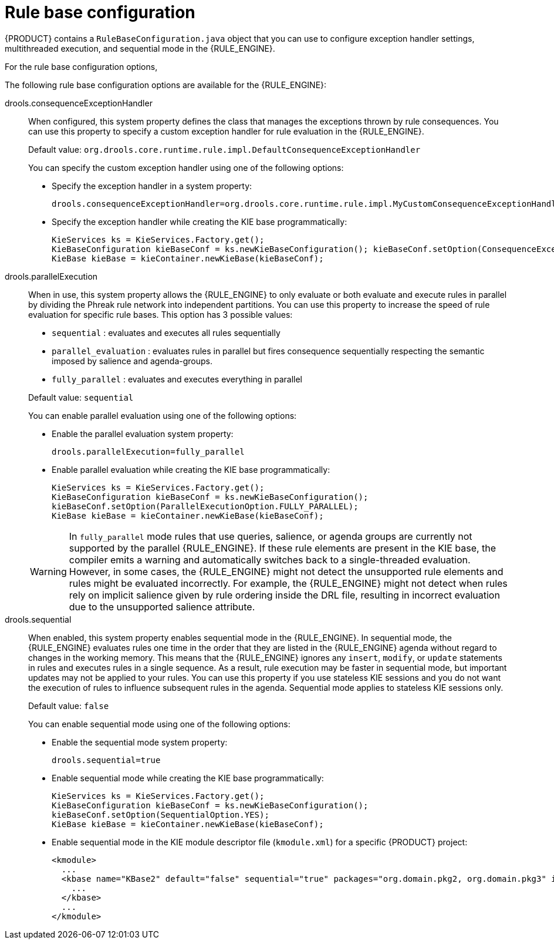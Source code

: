 ////
Licensed to the Apache Software Foundation (ASF) under one
or more contributor license agreements.  See the NOTICE file
distributed with this work for additional information
regarding copyright ownership.  The ASF licenses this file
to you under the Apache License, Version 2.0 (the
"License"); you may not use this file except in compliance
with the License.  You may obtain a copy of the License at

    http://www.apache.org/licenses/LICENSE-2.0

  Unless required by applicable law or agreed to in writing,
  software distributed under the License is distributed on an
  "AS IS" BASIS, WITHOUT WARRANTIES OR CONDITIONS OF ANY
  KIND, either express or implied.  See the License for the
  specific language governing permissions and limitations
  under the License.
////

[id='rule-base-configuration-con_{context}']

= Rule base configuration

{PRODUCT} contains a `RuleBaseConfiguration.java` object that you can use to configure exception handler settings, multithreaded execution, and sequential mode in the {RULE_ENGINE}.

For the rule base configuration options,
ifdef::DROOLS,JBPM,OP[]
see the {PRODUCT} https://github.com/apache/incubator-kie-drools/blob/{COMMUNITY_VERSION_BRANCH}/drools-core/src/main/java/org/drools/core/RuleBaseConfiguration.java[RuleBaseConfiguration.java] page in GitHub.
endif::[]

The following rule base configuration options are available for the {RULE_ENGINE}:

drools.consequenceExceptionHandler::
When configured, this system property defines the class that manages the exceptions thrown by rule consequences. You can use this property to specify a custom exception handler for rule evaluation in the {RULE_ENGINE}.
+
--
Default value: `org.drools.core.runtime.rule.impl.DefaultConsequenceExceptionHandler`

You can specify the custom exception handler using one of the following options:

* Specify the exception handler in a system property:
+
[source]
----
drools.consequenceExceptionHandler=org.drools.core.runtime.rule.impl.MyCustomConsequenceExceptionHandler
----

* Specify the exception handler while creating the KIE base programmatically:
+
[source,java]
----
KieServices ks = KieServices.Factory.get();
KieBaseConfiguration kieBaseConf = ks.newKieBaseConfiguration(); kieBaseConf.setOption(ConsequenceExceptionHandlerOption.get(MyCustomConsequenceExceptionHandler.class));
KieBase kieBase = kieContainer.newKieBase(kieBaseConf);
----
--

drools.parallelExecution::
When in use, this system property allows the {RULE_ENGINE} to only evaluate or both evaluate and execute rules in parallel by dividing the Phreak rule network into independent partitions. You can use this property to increase the speed of rule evaluation for specific rule bases. This option has 3 possible values:

* `sequential` : evaluates and executes all rules sequentially
* `parallel_evaluation` : evaluates rules in parallel but fires consequence sequentially respecting the semantic imposed by salience and agenda-groups.
* `fully_parallel` : evaluates and executes everything in parallel

+
--
Default value: `sequential`

You can enable parallel evaluation using one of the following options:

* Enable the parallel evaluation system property:
+
[source]
----
drools.parallelExecution=fully_parallel
----

* Enable parallel evaluation while creating the KIE base programmatically:
+
[source,java]
----
KieServices ks = KieServices.Factory.get();
KieBaseConfiguration kieBaseConf = ks.newKieBaseConfiguration();
kieBaseConf.setOption(ParallelExecutionOption.FULLY_PARALLEL);
KieBase kieBase = kieContainer.newKieBase(kieBaseConf);
----

[WARNING]
====
In `fully_parallel` mode rules that use queries, salience, or agenda groups are currently not supported by the parallel {RULE_ENGINE}. If these rule elements are present in the KIE base, the compiler emits a warning and automatically switches back to a single-threaded evaluation. However, in some cases, the {RULE_ENGINE} might not detect the unsupported rule elements and rules might be evaluated incorrectly. For example, the {RULE_ENGINE} might not detect when rules rely on implicit salience given by rule ordering inside the DRL file, resulting in incorrect evaluation due to the unsupported salience attribute.
====
--

drools.sequential::
When enabled, this system property enables sequential mode in the {RULE_ENGINE}. In sequential mode, the {RULE_ENGINE} evaluates rules one time in the order that they are listed in the {RULE_ENGINE} agenda without regard to changes in the working memory. This means that the {RULE_ENGINE} ignores any `insert`, `modify`, or `update` statements in rules and executes rules in a single sequence. As a result, rule execution may be faster in sequential mode, but important updates may not be applied to your rules. You can use this property if you use stateless KIE sessions and you do not want the execution of rules to influence subsequent rules in the agenda. Sequential mode applies to stateless KIE sessions only.
+
--
Default value: `false`

You can enable sequential mode using one of the following options:

* Enable the sequential mode system property:
+
[source]
----
drools.sequential=true
----

* Enable sequential mode while creating the KIE base programmatically:
+
[source,java]
----
KieServices ks = KieServices.Factory.get();
KieBaseConfiguration kieBaseConf = ks.newKieBaseConfiguration();
kieBaseConf.setOption(SequentialOption.YES);
KieBase kieBase = kieContainer.newKieBase(kieBaseConf);
----

* Enable sequential mode in the KIE module descriptor file (`kmodule.xml`) for a specific {PRODUCT} project:
+
[source,xml]
----
<kmodule>
  ...
  <kbase name="KBase2" default="false" sequential="true" packages="org.domain.pkg2, org.domain.pkg3" includes="KBase1">
    ...
  </kbase>
  ...
</kmodule>
----
--
